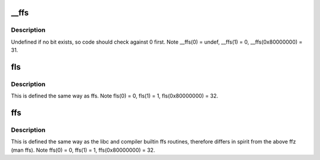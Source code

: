 .. -*- coding: utf-8; mode: rst -*-
.. src-file: arch/c6x/include/asm/bitops.h

.. _`__ffs`:

__ffs
=====

.. c:function:: unsigned long __ffs(unsigned long x)

    find first bit in word.

    :param unsigned long x:
        *undescribed*

.. _`__ffs.description`:

Description
-----------

Undefined if no bit exists, so code should check against 0 first.
Note \__ffs(0) = undef, \__ffs(1) = 0, \__ffs(0x80000000) = 31.

.. _`fls`:

fls
===

.. c:function:: int fls(int x)

    find last (most-significant) bit set

    :param int x:
        the word to search

.. _`fls.description`:

Description
-----------

This is defined the same way as ffs.
Note fls(0) = 0, fls(1) = 1, fls(0x80000000) = 32.

.. _`ffs`:

ffs
===

.. c:function:: int ffs(int x)

    find first bit set

    :param int x:
        the word to search

.. _`ffs.description`:

Description
-----------

This is defined the same way as
the libc and compiler builtin ffs routines, therefore
differs in spirit from the above ffz (man ffs).
Note ffs(0) = 0, ffs(1) = 1, ffs(0x80000000) = 32.

.. This file was automatic generated / don't edit.


